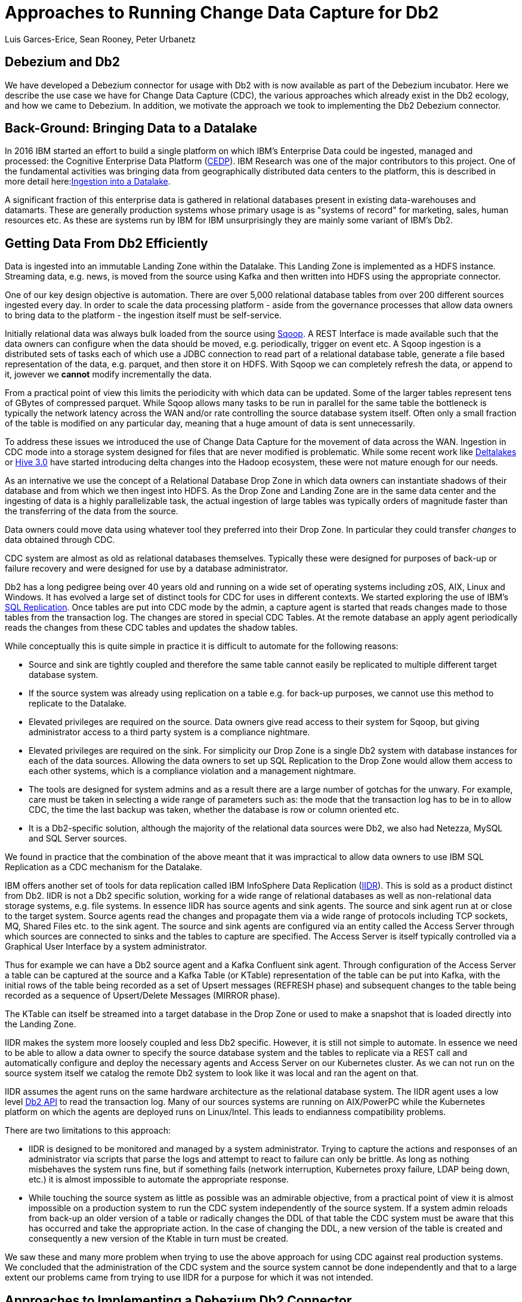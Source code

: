 = Approaches to Running Change Data Capture for Db2 
Luis Garces-Erice, Sean Rooney, Peter Urbanetz
:awestruct-tags: [ db2, featured ]
:awestruct-layout: blog-post



== Debezium and Db2

We have developed a Debezium connector for usage with Db2 with
is now available as part of the Debezium incubator.
Here we describe the use case we have for Change Data Capture (CDC),
the various approaches which already exist in the Db2 ecology,
and how we came to Debezium. In addition, we motivate the approach
we took to implementing the Db2 Debezium connector.

== Back-Ground: Bringing Data to a Datalake

In 2016  IBM started  an effort to  build a
single  platform on  which IBM's  Enterprise Data  could be  ingested,
managed                                                            and
processed: the Cognitive Enterprise Data Platform (link:https://www.slideshare.net/Chief_Data_Officer_Forum/ibm-chief-data-officer-summit-spring-2018-seth-dobrin-ed-walsh[CEDP]).
IBM Research was one of the major contributors to this project. One of
the  fundamental  activities  was bringing  data  from  geographically
distributed       data       centers       to       the       platform,
this is described in more detail here:link:https://www.researchgate.net/publication/338037501_Experiences_with_Managing_Data_Ingestion_into_a_Corporate_Datalake[Ingestion into a Datalake].

A  significant  fraction  of  this  enterprise  data  is  gathered  in
relational   databases  present   in   existing  data-warehouses   and
datamarts.  These are generally  production systems whose primary usage
is as "systems  of record" for marketing, sales,  human resources etc.
As these are systems run by IBM for IBM unsurprisingly they are mainly
some variant of IBM's Db2.


== Getting Data From Db2 Efficiently

Data is ingested  into an immutable Landing Zone  within the Datalake.
This Landing Zone is implemented  as a HDFS instance.  Streaming data,
e.g. news, is moved from the  source using Kafka and then written into
HDFS using the appropriate connector.


One of  our key design objective  is automation. There are  over 5,000
relational database  tables from  over 200 different  sources ingested
every day. In  order to scale  the data processing platform  - aside from
the governance processes  that allow data owners to bring  data to the
platform - the ingestion itself must be self-service.

Initially relational data was always bulk loaded from the source using
link:http://sqoop.apache.org/[Sqoop].  A REST  Interface is made available such that  the data owners
can  configure when  the  data should  be  moved, e.g.   periodically,
trigger on  event etc.   A Sqoop  ingestion is  a distributed  sets of
tasks each of which use a JDBC connection to read part of a relational
database  table, generate  a file  based representation  of the  data,
e.g. parquet, and  then store it on HDFS. With  Sqoop we can completely
refresh the  data, or append  to it, jowever we *cannot*  modify incrementally
the data.



From a practical point of view this limits the periodicity with which
data can  be updated. Some of  the larger tables represent tens of
GBytes of compressed parquet. While Sqoop  allows many tasks to be run
in  parallel for  the  same  table the  bottleneck is typically  the
network  latency across  the WAN  and/or rate  controlling the  source
database system itself.  Often only a  small fraction of the table is
modified on any particular day, meaning that a huge amount of data is
sent unnecessarily.


To address these issues we introduced the use of Change Data Capture for the movement
of data  across the WAN.  Ingestion in CDC mode into a storage system  designed for files  that are
never modified is  problematic. While
some           recent          work           like  
link:https://databricks.com/product/delta-lake-on-databricks[Deltalakes]
or
link:https://www.slideshare.net/Hadoop_Summit/what-is-new-in-apache-hive-30[Hive 3.0]
have  started introducing  delta  changes into  the Hadoop  ecosystem,
these were not mature enough for our needs.

As an internative we use the concept of a Relational Database Drop Zone in which
data owners can instantiate shadows of their database and from which
we then ingest  into HDFS. As the  Drop Zone and Landing  Zone are in
the  same  data  center  and  the   ingesting  of  data  is  a  highly
parallelizable  task,  the  actual  ingestion of  large  tables  was
typically orders of magnitude faster  than the transferring of the data
from the source.

Data owners  could move data  using whatever tool they  preferred into
their Drop Zone. In particular they could transfer _changes_ to data obtained through CDC.

CDC  system are  almost  as old  as  relational databases  themselves.
Typically  these were  designed  for purposes  of  back-up or  failure
recovery and were designed for use by a database administrator.

Db2 has a long pedigree being over  40 years old and running on a wide
set of operating systems including zOS, AIX, Linux and Windows. It has
evolved a  large set of distinct  tools for CDC for  uses in different
contexts.     We    started    exploring     the    use    of    IBM's
link:https://www.ibm.com/support/pages/q-replication-and-sql-replication-product-documentation-pdf-format-version-101-linux-unix-and-windows[SQL
Replication].  Once tables are put into CDC mode by the admin, a
capture agent is started that reads changes made to those tables from
the transaction log. The changes are  stored in special CDC Tables. At
the remote database an apply agent periodically reads the changes from
these CDC tables and updates the shadow tables.

While conceptually this is quite simple in practice it is difficult to
automate  for the  following reasons: 

 - Source  and sink  are tightly coupled  and therefore the same  table cannot  easily be replicated  to multiple  different target  database system.  
-  If  the source  system  was already  using replication on a  table e.g. for back-up purposes, we  cannot use this method to replicate to the Datalake. 
- Elevated privileges are required on the source. Data owners give read access to their system for Sqoop, but  giving administrator  access  to  a third  party  system  is a  compliance nightmare.   
-  Elevated privileges  are  required  on the  sink.  For simplicity  our  Drop Zone  is  a  single  Db2 system  with  database instances for each  of the data sources.  Allowing the  data owners to set up  SQL Replication to  the Drop Zone  would allow them  access to each other  systems, which is  a compliance violation and  a management nightmare.  
- The  tools are designed for system admins and as a result  there are a large number  of gotchas  for  the  unwary. For example, care must be taken in selecting a wide range of parameters such as: the mode  that  the transaction log has  to be in to  allow CDC, the time  the last backup was taken, whether the  database is row or column oriented etc.  
- It is a Db2-specific  solution, although the  majority of the  relational data
sources were Db2, we also had Netezza, MySQL and SQL Server sources.


We found in  practice that the combination of the  above meant that it
was impractical to  allow data owners to use IBM  SQL Replication as a
CDC mechanism for the Datalake.

IBM  offers another  set  of  tools for  data  replication called  IBM
InfoSphere Data Replication (link:https://www.ibm.com/support/knowledgecenter/SSTRGZ_11.4.0/com.ibm.idr.frontend.doc/pv_welcome.html[IIDR]). This is sold as a product distinct
from Db2.   IIDR is not  a Db2 specific  solution, working for  a wide
range of relational  databases as well as  non-relational data storage
systems, e.g. file systems.  In essence IIDR has source agents and sink
agents.   The source  and sink  agent run  at or  close to  the target
system. Source agents  read the changes and propagate them  via a wide
range of protocols  including TCP sockets, MQ, Shared Files  etc. to the
sink agent.  The  source and sink agents are configured  via an entity
called the Access Server through which sources are  connected to sinks
and the tables  to capture are specified. The Access Server is itself
typically  controlled via  a  Graphical User  Interface  by a  system
administrator.

Thus for example  we can have a  Db2 source agent and  a Kafka Confluent
sink agent.  Through configuration of the Access Server a table can be
captured at the source and a Kafka Table (or KTable) representation of
the table can  be put into Kafka,  with the initial rows  of the table
being recorded  as a set  of Upsert messages (REFRESH phase)  and subsequent
changes to  the table  being recorded as  a sequence  of Upsert/Delete
Messages (MIRROR phase).

The KTable can  itself be streamed into a target  database in the Drop
Zone or used to make a snapshot that is loaded directly into the Landing
Zone.

IIDR   makes   the  system   more   loosely   coupled  and   less   Db2
specific. However, it is still not simple to automate. In essence we
need to be able  to allow a data owner to  specify the source database
system and the  tables to replicate via a REST  call and automatically
configure and  deploy the  necessary agents and  Access Server  on our
Kubernetes cluster. As we can not run on the source system itself we
catalog the remote Db2 system to look  like it was local and ran the
agent on that.

IIDR assumes the  agent runs on the same hardware  architecture as the
relational database system. The IIDR agent uses a low level link:https://www.ibm.com/support/knowledgecenter/SSEPGG_11.5.0/com.ibm.db2.luw.apdv.api.doc/doc/r0001673.html[Db2 API] to
read            the           transaction            log.
Many  of our  sources systems  are  running on  AIX/PowerPC while the
Kubernetes platform on which the agents are deployed runs on Linux/Intel. This leads to endianness compatibility problems.

There  are two limitations to this approach:  

- IIDR  is designed to be monitored and managed by  a system administrator. Trying to capture
the actions and responses of an administrator via scripts that parse the
logs and attempt  to react to failure can only be brittle.  As long as nothing
misbehaves  the  system  runs  fine, but  if  something  fails  (network
interruption, Kubernetes proxy failure, LDAP  being down, etc.)  it
is almost  impossible to  automate the  appropriate response.  
- While touching  the source  system as  little as  possible was  an admirable
objective, from a practical point of  view it is almost impossible on a
production system to run the CDC  system independently of the source system.
If a system admin reloads from back-up  an older version of a table or
radically changes the  DDL of that table the CDC  system must be aware
that this has occurred and take the appropriate action. In the case of
changing the  DDL, a  new version  of the table  is created and
consequently a new version of the Ktable in turn must be created.

We  saw these  and many  more  problem when  trying to  use the  above
approach for using  CDC against real production  systems.  We concluded
that the administration of the CDC system and the source system cannot
be done independently and that to a large extent our problems came from
trying to use IIDR for a purpose for which it was not intended.

== Approaches to Implementing a Debezium Db2 Connector

When  Debezium  became available  we  started  evaluating it  for  our
purposes.  As it works with a wide range of relational database system and
is open source we could imagine that database administrators would allow
it  to  be  used  to  generate a  representation  of  their  data  for
downstream  applications.   Essentially,  the  Debezium  system  would
become an  extension of  the database source  system. Debezium  is not
required to produce an *identical*  copy of the database  tables (unlike
IIDR or SQL Replication). Typically the downstream application are for
auxiliary tasks, i.e.  analytics, not for fail  over, meaning problems
such as preserving precise types are less pressing.  For example, if
a time-stamp  field is represented  as a  string in ElasticSearch it
is not the end of the world.

The only concern we had  with Debezium was  that it didn't  have a
connector for Db2.

Two approaches  presented themselves: 

- Use  the low level Db2  API to read directly the transaction log like  IIDR does.
- Use the SQL Replication CDC capture tables to read capture tables using SQL.


An investigation  of the code concluded that  the model used  by the
already  existing  connector  for  Microsoft  SQL  Server  could
be largely reused for Db2. In essence: 

- The SQL queries to poll the changes are different
- The structure and nature of  the LSN are  different
- The fact  that Db2 distinguishes between a  database system and  a database  while SQL Server needs to be accounted for.

Otherwise everything else could be reused.

== Future Work/Extensions

=== Benchmarking
The Db2 Connector and SQL Server use a polling model i.e. the connectors
periodically query the CDC table to determine what has changed since
the last time they polled. This is in contrast to MySQL which has a notification model.

We are interested in building a general purpose framework for benchmarking
systems in order to get a better understanding of where the trade-offs
are in terms of latency, throughput of the CDC system and load on the
source system.


=== Db2 Notification System

Another approach is to build a notification system on Db2. This would involve:

- Identifying change events by the usage of OS file system watchers (Linux or Windows).
This can monitor the transaction log directory of the Db2 database and send events when files are modified or created.

- Determining the exact nature of the event by reading the actual table changes with the link:https://www.ibm.com/support/knowledgecenter/en/SSEPGG_11.1.0/com.ibm.db2.luw.apdv.api.doc/doc/r0001673.html[db2ReadLog API]. In principle
this API can be invoked remotely as a service. 

- Determining the related Db2 data structure via SQL connection, e.g. table DDL.

The debezium event-driven Db2 connector would wait on notifications and then read the actual changes via db2ReadLog and SQL.
This would require the watcher agent to run locally on the database system, similarly to the capture server.
